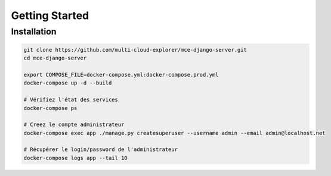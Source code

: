 Getting Started
===============

Installation
------------

.. code-block:: bash

    git clone https://github.com/multi-cloud-explorer/mce-django-server.git
    cd mce-django-server

    export COMPOSE_FILE=docker-compose.yml:docker-compose.prod.yml
    docker-compose up -d --build

    # Vérifiez l'état des services
    docker-compose ps

    # Creez le compte administrateur
    docker-compose exec app ./manage.py createsuperuser --username admin --email admin@localhost.net

    # Récupérer le login/password de l'administrateur
    docker-compose logs app --tail 10



